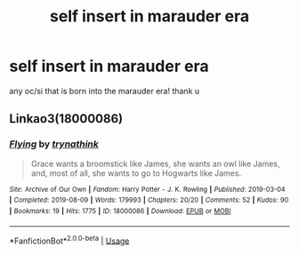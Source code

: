 #+TITLE: self insert in marauder era

* self insert in marauder era
:PROPERTIES:
:Author: nimsxx
:Score: 1
:DateUnix: 1597181070.0
:DateShort: 2020-Aug-12
:FlairText: Request
:END:
any oc/si that is born into the marauder era! thank u


** Linkao3(18000086)
:PROPERTIES:
:Author: HellaHotLancelot
:Score: 2
:DateUnix: 1597182377.0
:DateShort: 2020-Aug-12
:END:

*** [[https://archiveofourown.org/works/18000086][*/Flying/*]] by [[https://www.archiveofourown.org/users/trynathink/pseuds/trynathink][/trynathink/]]

#+begin_quote
  Grace wants a broomstick like James, she wants an owl like James, and, most of all, she wants to go to Hogwarts like James.
#+end_quote

^{/Site/:} ^{Archive} ^{of} ^{Our} ^{Own} ^{*|*} ^{/Fandom/:} ^{Harry} ^{Potter} ^{-} ^{J.} ^{K.} ^{Rowling} ^{*|*} ^{/Published/:} ^{2019-03-04} ^{*|*} ^{/Completed/:} ^{2019-08-09} ^{*|*} ^{/Words/:} ^{179993} ^{*|*} ^{/Chapters/:} ^{20/20} ^{*|*} ^{/Comments/:} ^{52} ^{*|*} ^{/Kudos/:} ^{90} ^{*|*} ^{/Bookmarks/:} ^{19} ^{*|*} ^{/Hits/:} ^{1775} ^{*|*} ^{/ID/:} ^{18000086} ^{*|*} ^{/Download/:} ^{[[https://archiveofourown.org/downloads/18000086/Flying.epub?updated_at=1591591238][EPUB]]} ^{or} ^{[[https://archiveofourown.org/downloads/18000086/Flying.mobi?updated_at=1591591238][MOBI]]}

--------------

*FanfictionBot*^{2.0.0-beta} | [[https://github.com/tusing/reddit-ffn-bot/wiki/Usage][Usage]]
:PROPERTIES:
:Author: FanfictionBot
:Score: 2
:DateUnix: 1597182394.0
:DateShort: 2020-Aug-12
:END:
